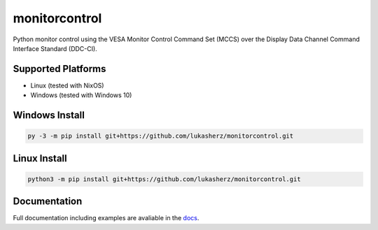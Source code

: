 monitorcontrol
##############

|PyPi Version| |Build Status| |Documentation Status| |Coverage Status| |Black|

Python monitor control using the VESA Monitor Control Command Set (MCCS)
over the Display Data Channel Command Interface Standard (DDC-CI).

Supported Platforms
*******************
-  Linux (tested with NixOS)
-  Windows (tested with Windows 10)

Windows Install
***************

.. code-block:: bash

   py -3 -m pip install git+https://github.com/lukasherz/monitorcontrol.git

Linux Install
*************

.. code-block:: bash

   python3 -m pip install git+https://github.com/lukasherz/monitorcontrol.git

Documentation
*************

Full documentation including examples are avaliable in the `docs <https://newam.github.io/monitorcontrol>`__.

.. |PyPi Version| image:: https://badge.fury.io/py/monitorcontrol.svg
   :target: https://badge.fury.io/py/monitorcontrol
.. |Build Status| image:: https://github.com/newAM/monitorcontrol/actions/workflows/ci.yml/badge.svg
   :target: https://github.com/newAM/monitorcontrol/actions/workflows/ci.yml
.. |Coverage Status| image:: https://coveralls.io/repos/github/newAM/monitorcontrol/badge.svg?branch=master
   :target: https://coveralls.io/github/newAM/monitorcontrol?branch=master
.. |Documentation Status| image:: https://img.shields.io/badge/docs-latest-blue
   :target: https://newam.github.io/monitorcontrol
.. |Black| image:: https://img.shields.io/badge/code%20style-black-000000.svg
   :target: https://github.com/psf/black
